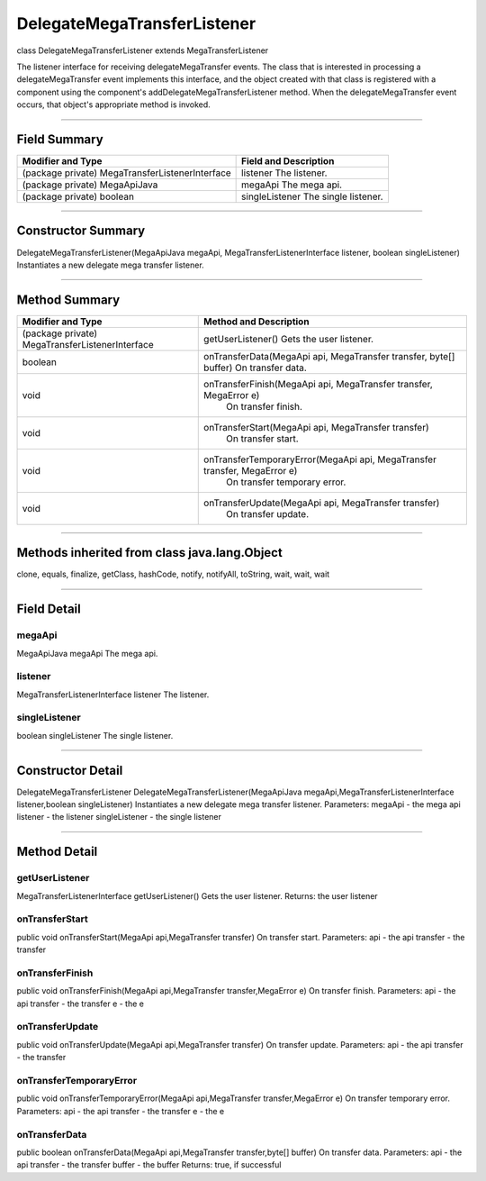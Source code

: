 ============================
DelegateMegaTransferListener
============================

class DelegateMegaTransferListener
extends MegaTransferListener

The listener interface for receiving delegateMegaTransfer events. The class that is interested in processing a delegateMegaTransfer event implements this interface, and the object created with that class is registered with a component using the component's addDelegateMegaTransferListener method. When the delegateMegaTransfer event occurs, that object's appropriate method is invoked.

--------------------------------------------

-------------
Field Summary
-------------

+-----------------------------------------------+------------------------------------+
|Modifier and Type	                        | Field and Description              |
+===============================================+====================================+
|(package private) MegaTransferListenerInterface|  listener                          |
|                                               |  The listener.                     |
+-----------------------------------------------+------------------------------------+
|(package private) MegaApiJava	                |  megaApi                           |
|                                               |  The mega api.                     |
+-----------------------------------------------+------------------------------------+
|(package private) boolean	                |  singleListener                    |
|                                               |  The single listener.              |
+-----------------------------------------------+------------------------------------+

------------------------------

-------------------
Constructor Summary
-------------------

DelegateMegaTransferListener(MegaApiJava megaApi, MegaTransferListenerInterface listener, boolean singleListener)
Instantiates a new delegate mega transfer listener.

-------------------------------

--------------
Method Summary
--------------

+-----------------------------------------------+-----------------------------------------------------------------------------+
|Modifier and Type	                        |   Method and Description                                                    |
+===============================================+=============================================================================+
|(package private) MegaTransferListenerInterface|   getUserListener()                                                         |
|                                               |   Gets the user listener.                                                   |
+-----------------------------------------------+-----------------------------------------------------------------------------+
|boolean	                                |    onTransferData(MegaApi api, MegaTransfer transfer, byte[] buffer)        |
|                                               |    On transfer data.                                                        |
+-----------------------------------------------+-----------------------------------------------------------------------------+
|void	                                        |   onTransferFinish(MegaApi api, MegaTransfer transfer, MegaError e)         |
|                                               |    On transfer finish.                                                      |
+-----------------------------------------------+-----------------------------------------------------------------------------+
|void	                                        |   onTransferStart(MegaApi api, MegaTransfer transfer)                       |
|                                               |    On transfer start.                                                       |
+-----------------------------------------------+-----------------------------------------------------------------------------+
|void	                                        |   onTransferTemporaryError(MegaApi api, MegaTransfer transfer, MegaError e) |
|                                               |    On transfer temporary error.                                             |
+-----------------------------------------------+-----------------------------------------------------------------------------+
|void	                                        |   onTransferUpdate(MegaApi api, MegaTransfer transfer)                      |
|                                               |    On transfer update.                                                      |
+-----------------------------------------------+-----------------------------------------------------------------------------+

------------------

---------------------------------------------
Methods inherited from class java.lang.Object
---------------------------------------------
clone, equals, finalize, getClass, hashCode, notify, notifyAll, toString, wait, wait, wait

------------------

------------
Field Detail
------------

~~~~~~~
megaApi
~~~~~~~
MegaApiJava megaApi
The mega api.

~~~~~~~~
listener
~~~~~~~~
MegaTransferListenerInterface listener
The listener.

~~~~~~~~~~~~~~
singleListener
~~~~~~~~~~~~~~
boolean singleListener
The single listener.

---------------------------------------

------------------
Constructor Detail
------------------

DelegateMegaTransferListener
DelegateMegaTransferListener(MegaApiJava megaApi,MegaTransferListenerInterface listener,boolean singleListener)
Instantiates a new delegate mega transfer listener.
Parameters:
megaApi - the mega api
listener - the listener
singleListener - the single listener

-------------------------------------------

-------------
Method Detail
-------------

~~~~~~~~~~~~~~~
getUserListener
~~~~~~~~~~~~~~~
MegaTransferListenerInterface getUserListener()
Gets the user listener.
Returns:
the user listener

~~~~~~~~~~~~~~~
onTransferStart
~~~~~~~~~~~~~~~
public void onTransferStart(MegaApi api,MegaTransfer transfer)
On transfer start.
Parameters:
api - the api
transfer - the transfer

~~~~~~~~~~~~~~~~
onTransferFinish
~~~~~~~~~~~~~~~~
public void onTransferFinish(MegaApi api,MegaTransfer transfer,MegaError e)
On transfer finish.
Parameters:
api - the api
transfer - the transfer
e - the e

~~~~~~~~~~~~~~~~
onTransferUpdate
~~~~~~~~~~~~~~~~
public void onTransferUpdate(MegaApi api,MegaTransfer transfer)
On transfer update.
Parameters:
api - the api
transfer - the transfer

~~~~~~~~~~~~~~~~~~~~~~~~
onTransferTemporaryError
~~~~~~~~~~~~~~~~~~~~~~~~
public void onTransferTemporaryError(MegaApi api,MegaTransfer transfer,MegaError e)
On transfer temporary error.
Parameters:
api - the api
transfer - the transfer
e - the e

~~~~~~~~~~~~~~
onTransferData
~~~~~~~~~~~~~~
public boolean onTransferData(MegaApi api,MegaTransfer transfer,byte[] buffer)
On transfer data.
Parameters:
api - the api
transfer - the transfer
buffer - the buffer
Returns:
true, if successful
